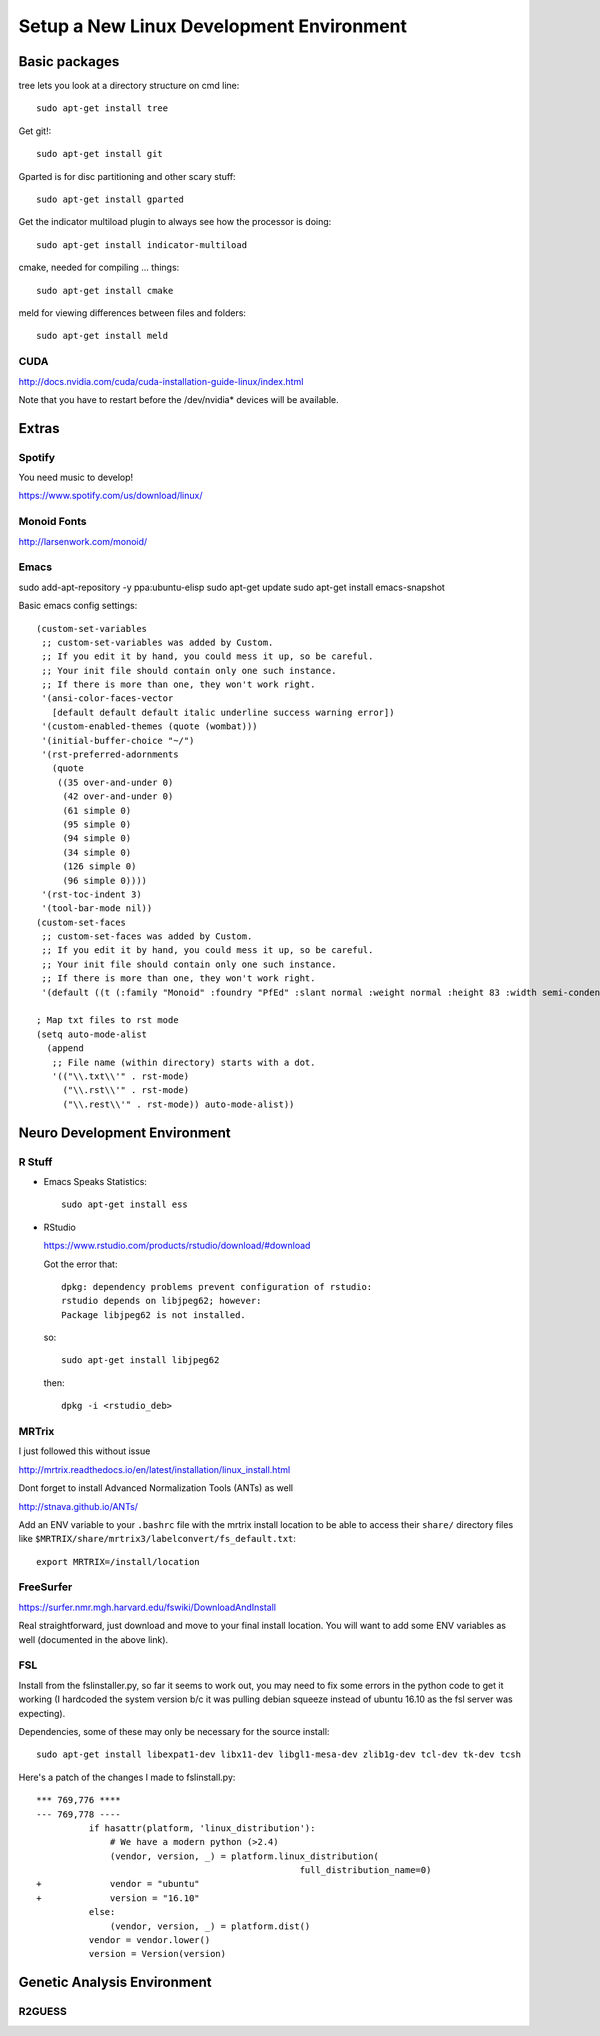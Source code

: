 #########################################
Setup a New Linux Development Environment
#########################################

**************
Basic packages
**************

tree lets you look at a directory structure on cmd line::

  sudo apt-get install tree

Get git!::

  sudo apt-get install git

Gparted is for disc partitioning and other scary stuff::

  sudo apt-get install gparted

Get the indicator multiload plugin to always see how the processor is
doing::

  sudo apt-get install indicator-multiload

cmake, needed for compiling ... things::

  sudo apt-get install cmake

meld for viewing differences between files and folders::

  sudo apt-get install meld

CUDA
====

http://docs.nvidia.com/cuda/cuda-installation-guide-linux/index.html

Note that you have to restart before the /dev/nvidia* devices will be
available.


******
Extras
******

Spotify
=======

You need music to develop!

https://www.spotify.com/us/download/linux/


Monoid Fonts
============

http://larsenwork.com/monoid/


Emacs
=====

sudo add-apt-repository -y ppa:ubuntu-elisp
sudo apt-get update
sudo apt-get install emacs-snapshot

Basic emacs config settings::

   (custom-set-variables
    ;; custom-set-variables was added by Custom.
    ;; If you edit it by hand, you could mess it up, so be careful.
    ;; Your init file should contain only one such instance.
    ;; If there is more than one, they won't work right.
    '(ansi-color-faces-vector
      [default default default italic underline success warning error])
    '(custom-enabled-themes (quote (wombat)))
    '(initial-buffer-choice "~/")
    '(rst-preferred-adornments
      (quote
       ((35 over-and-under 0)
        (42 over-and-under 0)
        (61 simple 0)
        (95 simple 0)
        (94 simple 0)
        (34 simple 0)
        (126 simple 0)
        (96 simple 0))))
    '(rst-toc-indent 3)
    '(tool-bar-mode nil))
   (custom-set-faces
    ;; custom-set-faces was added by Custom.
    ;; If you edit it by hand, you could mess it up, so be careful.
    ;; Your init file should contain only one such instance.
    ;; If there is more than one, they won't work right.
    '(default ((t (:family "Monoid" :foundry "PfEd" :slant normal :weight normal :height 83 :width semi-condensed)))))
   
   ; Map txt files to rst mode
   (setq auto-mode-alist
     (append
      ;; File name (within directory) starts with a dot.
      '(("\\.txt\\'" . rst-mode)
        ("\\.rst\\'" . rst-mode)
        ("\\.rest\\'" . rst-mode)) auto-mode-alist))

*****************************
Neuro Development Environment
*****************************

R Stuff
=======

* Emacs Speaks Statistics::

    sudo apt-get install ess 

* RStudio

  https://www.rstudio.com/products/rstudio/download/#download

  Got the error that::

    dpkg: dependency problems prevent configuration of rstudio:
    rstudio depends on libjpeg62; however:
    Package libjpeg62 is not installed.

  so::

    sudo apt-get install libjpeg62

  then::

    dpkg -i <rstudio_deb>


MRTrix
======

I just followed this without issue

http://mrtrix.readthedocs.io/en/latest/installation/linux_install.html

Dont forget to install Advanced Normalization Tools (ANTs) as well

http://stnava.github.io/ANTs/

Add an ENV variable to your ``.bashrc`` file with the mrtrix install
location to be able to access their ``share/`` directory files like
``$MRTRIX/share/mrtrix3/labelconvert/fs_default.txt``::

  export MRTRIX=/install/location

FreeSurfer
==========

https://surfer.nmr.mgh.harvard.edu/fswiki/DownloadAndInstall

Real straightforward, just download and move to your final install
location. You will want to add some ENV variables as well (documented
in the above link).

FSL
===

Install from the fslinstaller.py, so far it seems to work out, you may
need to fix some errors in the python code to get it working (I
hardcoded the system version b/c it was pulling debian squeeze instead
of ubuntu 16.10 as the fsl server was expecting).

Dependencies, some of these may only be necessary for the source install::

  sudo apt-get install libexpat1-dev libx11-dev libgl1-mesa-dev zlib1g-dev tcl-dev tk-dev tcsh

Here's a patch of the changes I made to fslinstall.py::

   *** 769,776 ****
   --- 769,778 ----
             if hasattr(platform, 'linux_distribution'):
                 # We have a modern python (>2.4)
                 (vendor, version, _) = platform.linux_distribution(
                                                     full_distribution_name=0)
   +             vendor = "ubuntu"
   +             version = "16.10"
             else:
                 (vendor, version, _) = platform.dist()
             vendor = vendor.lower()
             version = Version(version)


..
   I tried to install from source in order to get the CUDA
   goodness. Turns out the source install is close to impossible -- I
   can't get it to build!
   
   https://fsl.fmrib.ox.ac.uk/fsl/fslwiki/FslInstallation/SourceCode
   
   
   VTK > 7 is also a dependency::
   
     https://www.vtk.org/download/
   
   QT is needed as well::
     wget http://download.qt.io/official_releases/qt/5.7/5.7.0/qt-opensource-linux-x64-5.7.0.run
     
   Follow the install directions, and note that "you first need to
   uncomment the lines related to FSLCONFDIR and FSLMACHTYPE in
   $FSLDIR/etc/fslconf/fsl.sh)"
   
   Once you do this you will most likely do their "closest match" copy
   step. Even if not, I recommend you look at the files in the
   $FSLDIR/config/$FSLMACHTYPE folder, as they have some weird defaults
   (such as fully qualified local paths to libs like VTK).
   
   My final failure before I gave up was that the package

****************************
Genetic Analysis Environment
****************************

R2GUESS
=======


